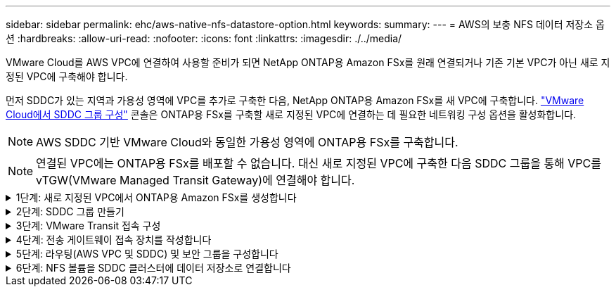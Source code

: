 ---
sidebar: sidebar 
permalink: ehc/aws-native-nfs-datastore-option.html 
keywords:  
summary:  
---
= AWS의 보충 NFS 데이터 저장소 옵션
:hardbreaks:
:allow-uri-read: 
:nofooter: 
:icons: font
:linkattrs: 
:imagesdir: ./../media/


[role="lead"]
VMware Cloud를 AWS VPC에 연결하여 사용할 준비가 되면 NetApp ONTAP용 Amazon FSx를 원래 연결되거나 기존 기본 VPC가 아닌 새로 지정된 VPC에 구축해야 합니다.

먼저 SDDC가 있는 지역과 가용성 영역에 VPC를 추가로 구축한 다음, NetApp ONTAP용 Amazon FSx를 새 VPC에 구축합니다. https://docs.vmware.com/en/VMware-Cloud-on-AWS/services/com.vmware.vmc-aws-operations/GUID-6B20CA3B-ABCD-4939-9176-BCEA44473C2B.html["VMware Cloud에서 SDDC 그룹 구성"^] 콘솔은 ONTAP용 FSx를 구축할 새로 지정된 VPC에 연결하는 데 필요한 네트워킹 구성 옵션을 활성화합니다.


NOTE: AWS SDDC 기반 VMware Cloud와 동일한 가용성 영역에 ONTAP용 FSx를 구축합니다.


NOTE: 연결된 VPC에는 ONTAP용 FSx를 배포할 수 없습니다. 대신 새로 지정된 VPC에 구축한 다음 SDDC 그룹을 통해 VPC를 vTGW(VMware Managed Transit Gateway)에 연결해야 합니다.

.1단계: 새로 지정된 VPC에서 ONTAP용 Amazon FSx를 생성합니다
[%collapsible]
====
NetApp ONTAP 파일 시스템용 Amazon FSx를 생성하고 마운트하려면 다음 단계를 완료하십시오.

. https://console.aws.amazon.com/fsx/` 에서 Amazon FSx 콘솔을 열고 * 파일 시스템 생성 * 을 선택하여 * 파일 시스템 생성 * 마법사를 시작합니다.
. 파일 시스템 유형 선택 페이지에서 * ONTAP * 용 Amazon FSx 를 선택한 후 * 다음 * 을 클릭합니다. 파일 시스템 생성 * 페이지가 나타납니다.
+
image::fsx-nfs-image2.png[FSx NFS 이미지 2]

. 생성 방법의 경우 * 표준 생성 * 을 선택합니다.
+
image::fsx-nfs-image3.png[FSx NFS 이미지3]

+
image::fsx-nfs-image4.png[FSx NFS 이미지4]

+

NOTE: 데이터 저장소 크기는 고객마다 조금씩 다릅니다. NFS 데이터 저장소당 권장되는 가상 머신 수는 주관적이지만, 많은 요소가 각 데이터 저장소에 배치할 수 있는 최적의 VM 수를 결정합니다. 대부분의 관리자가 용량만 고려하지만 VMDK에 전송되는 동시 I/O의 양은 전체 성능을 위한 가장 중요한 요소 중 하나입니다. 온프레미스에서 성능 통계를 사용하여 데이터 저장소 볼륨을 적절하게 사이징합니다.

. VPC(Virtual Private Cloud)용 * 네트워킹 * 섹션에서 경로 테이블과 함께 적절한 VPC 및 기본 서브넷을 선택합니다. 이 경우 드롭다운 메뉴에서 Demo-FSxforONTAP-VPC를 선택합니다.
+

NOTE: 연결된 VPC가 아닌 새 지정 VPC를 사용해야 합니다.

+

NOTE: 기본적으로 ONTAP용 FSx는 파일 시스템의 기본 엔드포인트 IP 주소 범위로 198.19.0.0/16 을 사용합니다. 엔드포인트 IP 주소 범위가 AWS SDDC, 관련 VPC 서브넷 및 사내 인프라에서 VMC와 충돌하지 않는지 확인합니다. 확실하지 않은 경우 충돌하지 않는 겹치지 않는 범위를 사용하십시오.

+
image::fsx-nfs-image5.png[FSx NFS 이미지5]

. 암호화 키의 * 보안 및 암호화 * 섹션에서 저장된 파일 시스템의 데이터를 보호하는 AWS KMS(Key Management Service) 암호화 키를 선택합니다. 파일 시스템 관리 암호 * 의 경우 fsxadmin 사용자의 보안 암호를 입력합니다.
+
image::fsx-nfs-image6.png[FSx NFS 이미지6]

. 기본 스토리지 가상 시스템 구성 * 섹션에서 SVM의 이름을 지정합니다.
+

NOTE: GA 시점에는 4개의 NFS 데이터 저장소가 지원됩니다.

+
image::fsx-nfs-image7.png[FSx NFS 이미지7]

. 기본 볼륨 구성 * 섹션에서 데이터 저장소에 필요한 볼륨 이름과 크기를 지정하고 * 다음 * 을 클릭합니다. NFSv3 볼륨이어야 합니다. 스토리지 효율성 * 을 사용하려면 * Enabled * 를 선택하여 ONTAP 스토리지 효율성 기능(압축, 중복제거, 컴팩션)을 켜십시오. 생성 후 셸을 사용하여 *_volume modify_ * 를 사용하여 다음과 같이 볼륨 매개 변수를 수정합니다.
+
[cols="50%, 50%"]
|===
| 설정 | 구성 


| 볼륨 보장(공간 보장 스타일) | 없음(씬 프로비저닝됨) – 기본적으로 설정됩니다 


| fractional_reserve(분할 예약) | 0% – 기본적으로 설정됩니다 


| snap_reserve(percent-snapshot-space) | 0% 


| 자동 크기 조정(자동 크기 조정 모드) | grow_shrink 


| 스토리지 효율성 | Enabled(사용) – 기본적으로 설정됩니다 


| 자동 삭제 | Volume/OLDEST_FIRST(볼륨/가장 오래된 


| 볼륨 계층화 정책 | 스냅샷 전용 – 기본적으로 설정됩니다 


| 먼저 시도하십시오 | 자동 확장 


| 스냅샷 정책 | 없음 
|===
+
다음 SSH 명령을 사용하여 볼륨을 생성하고 수정합니다.

+
* 셸에서 새 데이터 저장소 볼륨을 생성하려면 * 명령을 사용합니다

+
 volume create -vserver FSxONTAPDatastoreSVM -volume DemoDS002 -aggregate aggr1 -size 1024GB -state online -tiering-policy snapshot-only -percent-snapshot-space 0 -autosize-mode grow -snapshot-policy none -junction-path /DemoDS002
+
* 참고: * 쉘을 통해 생성된 볼륨이 AWS 콘솔에 표시되려면 몇 분 정도 걸립니다.

+
* 기본적으로 설정되지 않은 볼륨 매개 변수를 수정하는 명령입니다. *

+
....
volume modify -vserver FSxONTAPDatastoreSVM -volume DemoDS002 -fractional-reserve 0
volume modify -vserver FSxONTAPDatastoreSVM -volume DemoDS002 -space-mgmt-try-first vol_grow
volume modify -vserver FSxONTAPDatastoreSVM -volume DemoDS002 -autosize-mode grow
....
+
image::fsx-nfs-image8.png[FSx NFS 이미지8]

+
image::fsx-nfs-image9.png[FSx NFS 이미지9]

+

NOTE: 초기 마이그레이션 시나리오 중에 기본 스냅샷 정책으로 인해 데이터 저장소 용량 꽉 참 문제가 발생할 수 있습니다. 이 문제를 해결하려면 필요에 맞게 스냅샷 정책을 수정하십시오.

. 파일 시스템 생성 * 페이지에 표시된 파일 시스템 구성을 검토합니다.
. Create File System * 을 클릭합니다.
+
image::fsx-nfs-image10.png[FSx NFS 이미지 10]

+
image::fsx-nfs-image11.png[FSx NFS 이미지 11]

+

NOTE: 이전 단계를 반복하여 용량 및 성능 요구 사항에 따라 더 많은 스토리지 가상 머신 또는 파일 시스템과 데이터 저장소 볼륨을 생성합니다.



ONTAP용 Amazon FSx 성능에 대한 자세한 내용은 를 참조하십시오 https://docs.aws.amazon.com/fsx/latest/ONTAPGuide/performance.html["NetApp ONTAP 성능을 위한 Amazon FSx"^].

====
.2단계: SDDC 그룹 만들기
[%collapsible]
====
파일 시스템 및 SVM을 생성한 후 VMware Console을 사용하여 SDDC 그룹을 생성하고 VMware Transit Connect를 구성합니다. 이렇게 하려면 다음 단계를 완료하고 VMware Cloud Console과 AWS 콘솔 간에 이동해야 합니다.

. VMC 콘솔('https://vmc.vmware.com` )에 로그인합니다.
. Inventory * 페이지에서 * SDDC Groups * 를 클릭합니다.
. SDDC Groups * 탭에서 * Actions * 를 클릭하고 * Create SDDC Group * 을 선택합니다. 데모 목적으로 SDDC 그룹을 FSxONTAPDatastoreGrp라고 합니다.
. 구성원 자격 그리드에서 그룹 구성원으로 포함할 DC를 선택합니다.
+
image::fsx-nfs-image12.png[FSx NFS 이미지12]

. "그룹에 대한 VMware Transit Connect 구성 시 첨부 파일 및 데이터 전송당 비용이 청구되는지" 여부를 확인한 다음 * 그룹 생성 * 을 선택합니다. 이 프로세스를 완료하는 데 몇 분 정도 걸릴 수 있습니다.
+
image::fsx-nfs-image13.png[FSx NFS 이미지 13]



====
.3단계: VMware Transit 접속 구성
[%collapsible]
====
. 새로 생성된 지정된 VPC를 SDDC 그룹에 연결합니다. External VPC * 탭을 선택하고 를 따릅니다 https://docs.vmware.com/en/VMware-Cloud-on-AWS/services/com.vmware.vmc-aws-operations/GUID-A3D03968-350E-4A34-A53E-C0097F5F26A9.html["그룹에 외부 VPC를 연결하는 지침"^]. 이 프로세스를 완료하는 데 10-15분 정도 걸릴 수 있습니다.
+
image::fsx-nfs-image14.png[FSx NFS 이미지 14]

. 계정 추가 * 를 클릭합니다.
+
.. ONTAP 파일 시스템용 FSx를 프로비저닝하는 데 사용된 AWS 계정을 제공합니다.
.. 추가 * 를 클릭합니다.


. AWS 콘솔로 돌아가서 동일한 AWS 계정에 로그인하고 * Resource Access Manager * 서비스 페이지로 이동합니다. 리소스 공유를 수락할 수 있는 버튼이 있습니다.
+
image::fsx-nfs-image15.png[FSx NFS 이미지 15]

+

NOTE: 외부 VPC 프로세스의 일부로, 리소스 액세스 관리자를 통해 AWS 콘솔을 통해 새 공유 리소스에 대한 메시지가 표시됩니다. 공유 리소스는 VMware Transit Connect에서 관리하는 AWS Transit Gateway입니다.

. 자원 공유 동의 * 를 클릭합니다.
+
image::fsx-nfs-image16.png[FSx NFS 이미지 16]

. VMC 콘솔로 돌아가면 외부 VPC가 연결된 상태에 있음을 알 수 있습니다. 이 작업은 몇 분 정도 걸릴 수 있습니다.


====
.4단계: 전송 게이트웨이 접속 장치를 작성합니다
[%collapsible]
====
. AWS 콘솔에서 VPC 서비스 페이지로 이동하여 FSx 파일 시스템 프로비저닝에 사용된 VPC로 이동합니다. 여기에서 오른쪽의 탐색 창에 있는 * Transit Gateway Attachment * 를 클릭하여 전송 게이트웨이 첨부 파일을 만듭니다.
. VPC Attachment * 에서 DNS 지원 이 선택되어 있는지 확인하고 ONTAP용 FSx가 배포된 VPC를 선택합니다.
+
image::fsx-nfs-image17.png[FSx NFS 이미지 17]

. Create * * * TRANSIT Gateway Attachment * 를 클릭합니다.
+
image::fsx-nfs-image18.png[FSx NFS 이미지 18]

. VMware Cloud Console로 돌아가 SDDC 그룹 > 외부 VPC 탭으로 다시 이동합니다. FSx에 사용되는 AWS 계정 ID를 선택하고 VPC를 클릭한 다음 * Accept * 를 클릭합니다.
+
image::fsx-nfs-image19.png[FSx NFS 이미지 19]

+
image::fsx-nfs-image20.png[FSx NFS 이미지 20]

+

NOTE: 이 옵션은 몇 분 정도 걸릴 수 있습니다.

. 그런 다음 * Routes * 열의 * External VPC * 탭에서 * Add Routes * 옵션을 클릭하고 필요한 경로를 추가합니다.
+
** NetApp ONTAP 부동 IP용 Amazon FSx의 부동 IP 범위에 대한 경로입니다.
** 새로 생성된 외부 VPC 주소 공간의 경로입니다.
+
image::fsx-nfs-image21.png[FSx NFS 이미지 21]

+
image::fsx-nfs-image22.png[FSx NFS 이미지 22]





====
.5단계: 라우팅(AWS VPC 및 SDDC) 및 보안 그룹을 구성합니다
[%collapsible]
====
. AWS 콘솔에서 VPC 서비스 페이지에서 VPC를 찾아 SDDC로 돌아가는 경로를 생성하고 VPC에 대한 * main * route 테이블을 선택합니다.
. 하단 패널에서 라우팅 테이블을 찾아 * 라우트 편집 * 을 클릭합니다.
+
image::fsx-nfs-image23.png[FSx NFS 이미지 23]

. Edit route * 패널에서 * Add route * 를 클릭하고 * Transit Gateway * 와 관련 TGW ID 를 선택하여 SDDC 인프라스트럭처의 CIDR을 입력합니다. 변경 내용 저장 * 을 클릭합니다.
+
image::fsx-nfs-image24.png[FSx NFS 이미지 24]

. 다음 단계는 관련 VPC의 보안 그룹이 SDDC 그룹 CIDR에 대한 올바른 인바운드 규칙으로 업데이트되었는지 확인하는 것입니다.
. 인바운드 규칙을 SDDC 인프라스트럭처의 CIDR 블록으로 업데이트합니다.
+
image::fsx-nfs-image25.png[FSx NFS 이미지25]

+

NOTE: 연결 문제를 방지하기 위해 VPC(ONTAP용 FSx가 있는 경우) 경로 테이블이 업데이트되었는지 확인합니다.

+

NOTE: NFS 트래픽을 허용하도록 보안 그룹을 업데이트합니다.



이 단계는 적절한 SDDC에 대한 연결을 준비하는 마지막 단계입니다. 파일 시스템이 구성되고 경로가 추가되고 보안 그룹이 업데이트되면 데이터 저장소를 마운트할 때입니다.

====
.6단계: NFS 볼륨을 SDDC 클러스터에 데이터 저장소로 연결합니다
[%collapsible]
====
파일 시스템이 프로비저닝되고 접속이 완료되면 VMware Cloud Console에 액세스하여 NFS 데이터 저장소를 마운트합니다.

. VMC 콘솔에서 SDDC의 * Storage * 탭을 엽니다.
+
image::fsx-nfs-image27.png[FSx NFS 이미지 27]

. ATTACH DataStore * 를 클릭하고 필요한 값을 입력합니다.
+

NOTE: NFS 서버 주소는 FSx > Storage virtual machines 탭 > Endpoints within AWS console 아래에서 찾을 수 있는 NFS IP 주소입니다.

+
image::fsx-nfs-image28.png[FSx NFS 이미지 28]

. 데이터 저장소 연결 * 을 클릭하여 데이터 저장소를 클러스터에 연결합니다.
+
image::fsx-nfs-image29.png[FSx NFS 이미지 29]

. 아래와 같이 vCenter에 액세스하여 NFS 데이터 저장소를 검증합니다.
+
image::fsx-nfs-image30.png[FSx NFS 이미지 30]



====